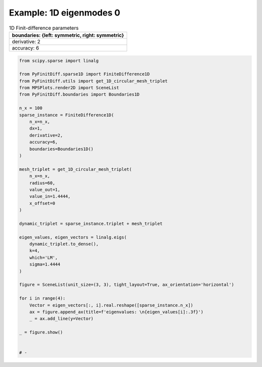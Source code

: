 
.. DO NOT EDIT.
.. THIS FILE WAS AUTOMATICALLY GENERATED BY SPHINX-GALLERY.
.. TO MAKE CHANGES, EDIT THE SOURCE PYTHON FILE:
.. "gallery/one_dimensional/plot_mode_0.py"
.. LINE NUMBERS ARE GIVEN BELOW.

.. only:: html

    .. note::
        :class: sphx-glr-download-link-note

        :ref:`Go to the end <sphx_glr_download_gallery_one_dimensional_plot_mode_0.py>`
        to download the full example code

.. rst-class:: sphx-glr-example-title

.. _sphx_glr_gallery_one_dimensional_plot_mode_0.py:


Example: 1D eigenmodes 0
========================

.. GENERATED FROM PYTHON SOURCE LINES 8-15

.. list-table:: 1D Finit-difference parameters
   :widths: 25
   :header-rows: 1

   * - boundaries: {left: symmetric, right: symmetric}
   * - derivative: 2
   * - accuracy: 6

.. GENERATED FROM PYTHON SOURCE LINES 15-60

.. code-block:: python3


    from scipy.sparse import linalg

    from PyFinitDiff.sparse1D import FiniteDifference1D
    from PyFinitDiff.utils import get_1D_circular_mesh_triplet
    from MPSPlots.render2D import SceneList
    from PyFinitDiff.boundaries import Boundaries1D

    n_x = 100
    sparse_instance = FiniteDifference1D(
        n_x=n_x,
        dx=1,
        derivative=2,
        accuracy=6,
        boundaries=Boundaries1D()
    )

    mesh_triplet = get_1D_circular_mesh_triplet(
        n_x=n_x,
        radius=60,
        value_out=1,
        value_in=1.4444,
        x_offset=0
    )

    dynamic_triplet = sparse_instance.triplet + mesh_triplet

    eigen_values, eigen_vectors = linalg.eigs(
        dynamic_triplet.to_dense(),
        k=4,
        which='LM',
        sigma=1.4444
    )

    figure = SceneList(unit_size=(3, 3), tight_layout=True, ax_orientation='horizontal')

    for i in range(4):
        Vector = eigen_vectors[:, i].real.reshape([sparse_instance.n_x])
        ax = figure.append_ax(title=f'eigenvalues: \n{eigen_values[i]:.3f}')
        _ = ax.add_line(y=Vector)

    _ = figure.show()


    # -



.. image-sg:: /gallery/one_dimensional/images/sphx_glr_plot_mode_0_001.png
   :alt: , eigenvalues:  1.442+0.000j, eigenvalues:  1.434+0.000j, eigenvalues:  1.422+0.000j, eigenvalues:  1.405+0.000j
   :srcset: /gallery/one_dimensional/images/sphx_glr_plot_mode_0_001.png
   :class: sphx-glr-single-img






.. rst-class:: sphx-glr-timing

   **Total running time of the script:** (0 minutes 0.405 seconds)


.. _sphx_glr_download_gallery_one_dimensional_plot_mode_0.py:

.. only:: html

  .. container:: sphx-glr-footer sphx-glr-footer-example




    .. container:: sphx-glr-download sphx-glr-download-python

      :download:`Download Python source code: plot_mode_0.py <plot_mode_0.py>`

    .. container:: sphx-glr-download sphx-glr-download-jupyter

      :download:`Download Jupyter notebook: plot_mode_0.ipynb <plot_mode_0.ipynb>`


.. only:: html

 .. rst-class:: sphx-glr-signature

    `Gallery generated by Sphinx-Gallery <https://sphinx-gallery.github.io>`_
